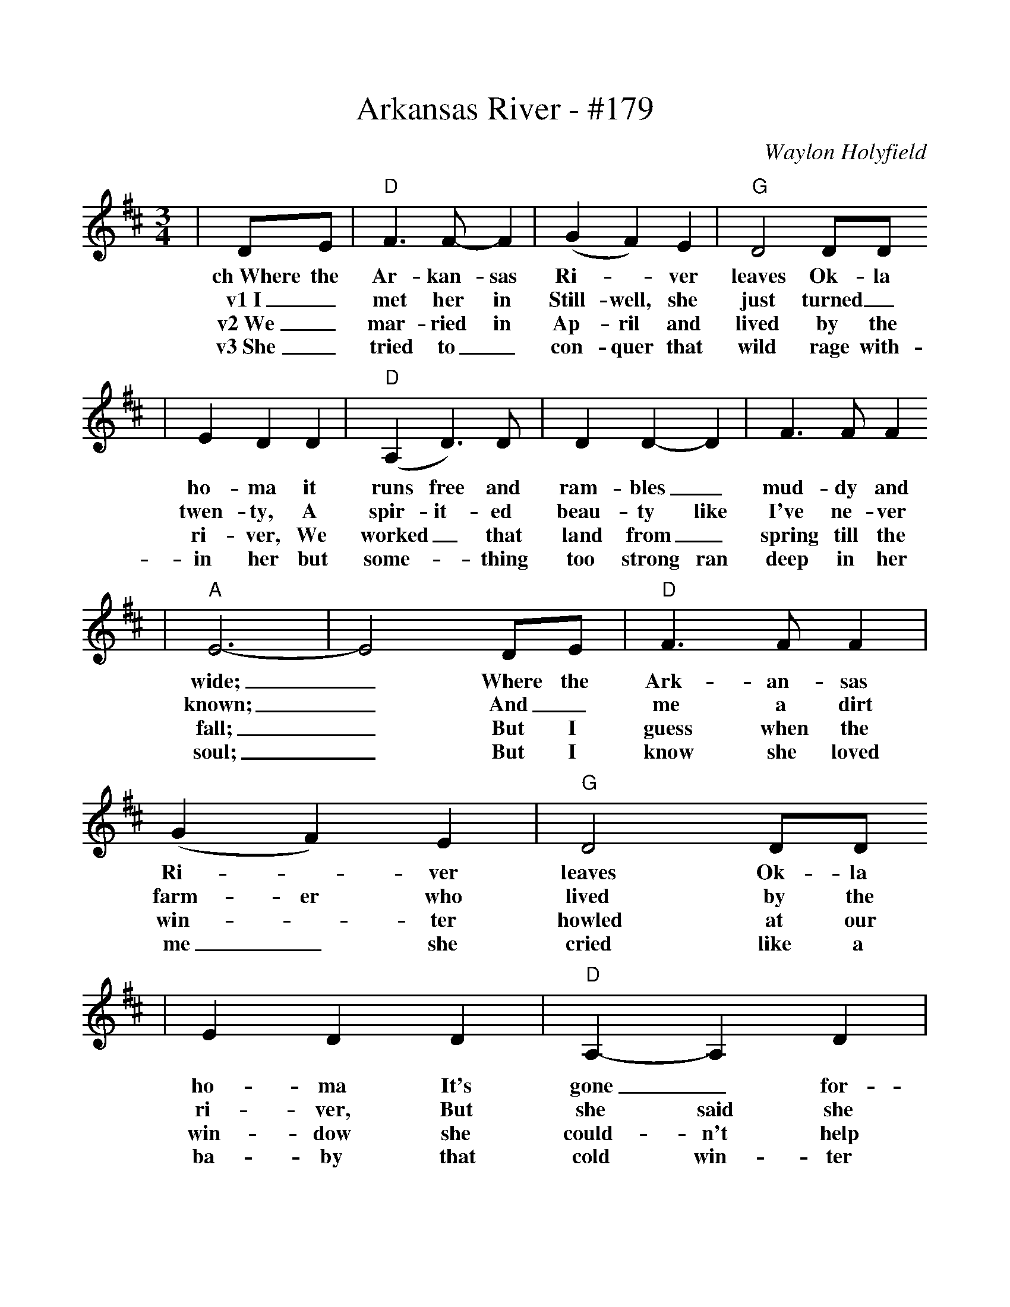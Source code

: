 %%scale 1.0
X:1
T:Arkansas River - #179
C:Waylon Holyfield
M:3/4
L:1/8
K:D
|DE|"D"F3 F-F2|(G2 F2) E2|"G"D4 DD
w:ch~Where the Ar-kan-sas Ri-_ver leaves Ok-la
w:v1~I_ met her in Still-well, she just turned_
w:v2~We_ mar-ried in Ap-ril and lived by the
w:v3~She_ tried to_ con-quer that wild rage with-
|E2 D2 D2|("D"A,2 D3) D|D2 D2-D2|F3 F F2
w:ho-ma it runs free and ram-bles_ mud-dy and
w:twen-ty, A spir-it-ed beau-ty like I've ne-ver
w:ri-ver, We worked_ that land from_ spring till the
w:in her but some-_thing too strong ran deep in her
|"A"E6-|E4 DE|"D"F3 F F2|(G2 F2) E2|"G"D4 DD
w:wide;_ Where the Ark-an-sas Ri-_ver leaves Ok-la
w:known;_ And_ me a dirt farm-er who lived by the
w:fall;_ But I guess when the win-_ter howled at our
w:soul;_ But I know she loved me_ she cried like a
|E2 D2 D2|"D"A,2-A,2 D2|D3 C D-D|"A"E2 F2 E2|"D"D6-|D4||
w:ho-ma It's gone_ for-ev-er and_ ne-ver looks back._
w:ri-ver, But she said she loved me and the free life I owned._
w:win-dow she could-n't help hear-ing that_ wild ri-ver call._
w:ba-by that cold win-ter even-ing she_ an-swered the call._
